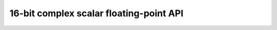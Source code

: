 
16-bit complex scalar floating-point API
----------------------------------------

.. doxygengroup:: float_complex_s16_api
    :members:
